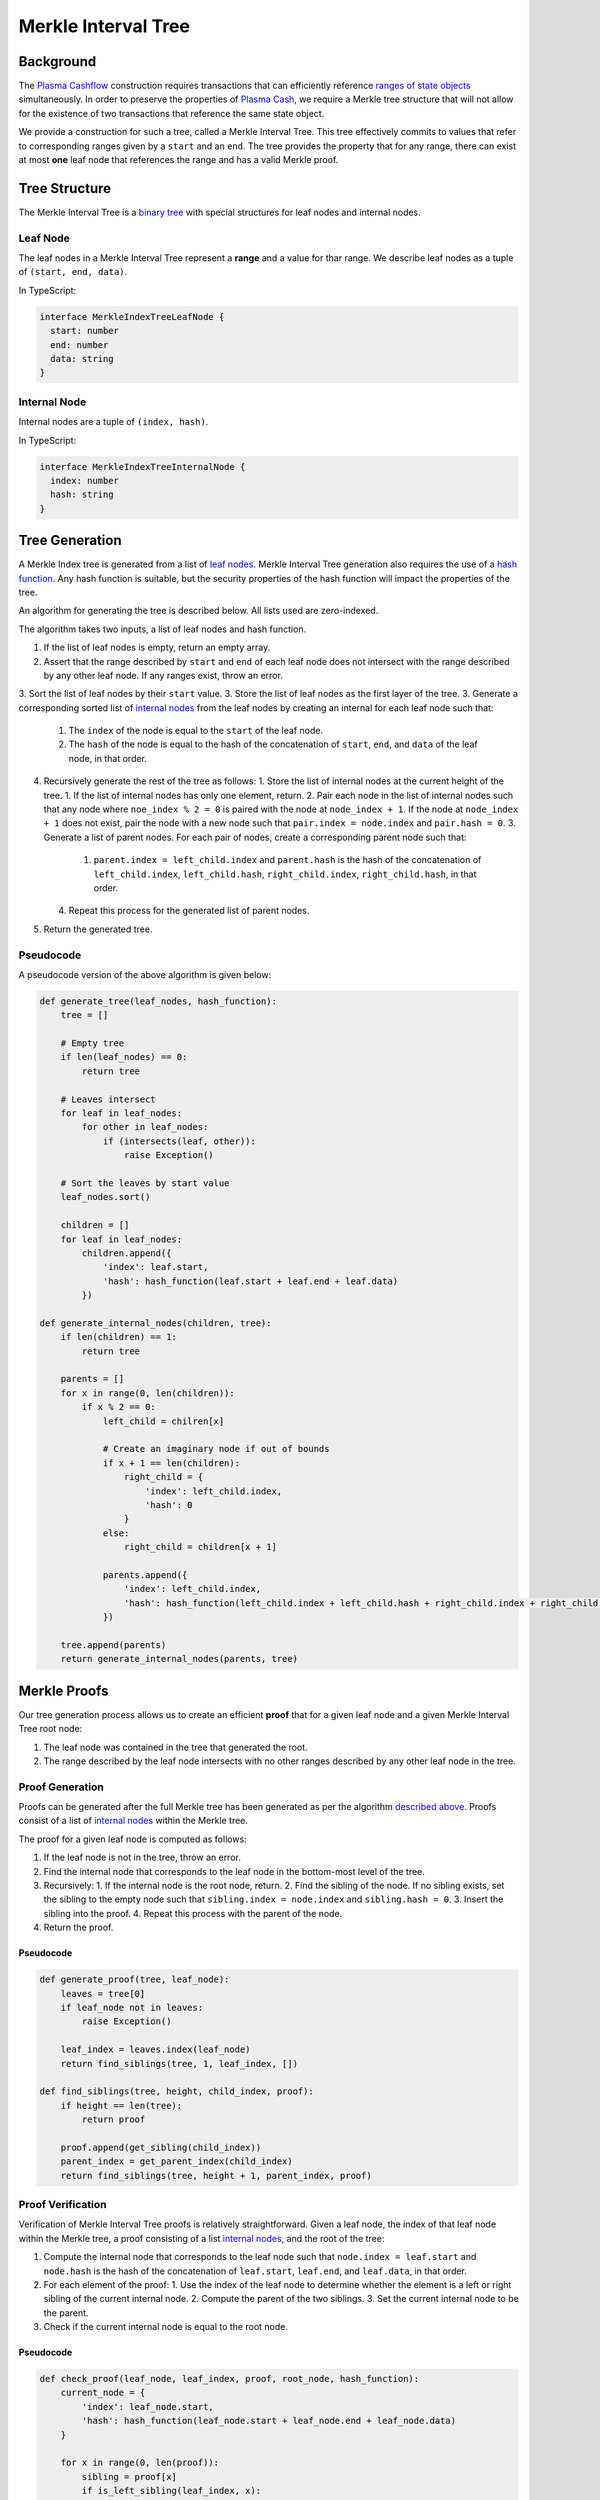####################
Merkle Interval Tree
####################

**********
Background
**********
The `Plasma Cashflow`_ construction requires transactions that can efficiently reference `ranges of state objects`_ simultaneously. In order to preserve the properties of `Plasma Cash`_, we require a Merkle tree structure that will not allow for the existence of two transactions that reference the same state object.

We provide a construction for such a tree, called a Merkle Interval Tree. This tree effectively commits to values that refer to corresponding ranges given by a ``start`` and an ``end``. The tree provides the property that for any range, there can exist at most **one** leaf node that references the range and has a valid Merkle proof.

**************
Tree Structure
**************
The Merkle Interval Tree is a `binary tree`_ with special structures for leaf nodes and internal nodes.

Leaf Node
=========
The leaf nodes in a Merkle Interval Tree represent a **range** and a value for thar range. We describe leaf nodes as a tuple of ``(start, end, data)``.

In TypeScript:

.. code-block:: typescript

   interface MerkleIndexTreeLeafNode {
     start: number
     end: number
     data: string
   }

Internal Node
=============
Internal nodes are a tuple of ``(index, hash)``.

In TypeScript:

.. code-block:: typescript

   interface MerkleIndexTreeInternalNode {
     index: number
     hash: string
   }

***************
Tree Generation
***************
A Merkle Index tree is generated from a list of `leaf nodes`_. Merkle Interval Tree generation also requires the use of a `hash function`_. Any hash function is suitable, but the security properties of the hash function will impact the properties of the tree.

An algorithm for generating the tree is described below. All lists used are zero-indexed.

The algorithm takes two inputs, a list of leaf nodes and hash function.

1. If the list of leaf nodes is empty, return an empty array.
2. Assert that the range described by ``start`` and ``end`` of each leaf node does not intersect with the range described by any other leaf node. If any ranges exist, throw an error.
3. Sort the list of leaf nodes by their ``start`` value.
3. Store the list of leaf nodes as the first layer of the tree.
3. Generate a corresponding sorted list of `internal nodes`_ from the leaf nodes by creating an internal for each leaf node such that:
   1. The ``index`` of the node is equal to the ``start`` of the leaf node.
   2. The ``hash`` of the node is equal to the hash of the concatenation of ``start``, ``end``, and ``data`` of the leaf node, in that order.
4. Recursively generate the rest of the tree as follows:
   1. Store the list of internal nodes at the current height of the tree.
   1. If the list of internal nodes has only one element, return.
   2. Pair each node in the list of internal nodes such that any node where ``noe_index % 2 = 0`` is paired with the node at ``node_index + 1``. If the node at ``node_index + 1`` does not exist, pair the node with a new node such that ``pair.index = node.index`` and ``pair.hash = 0``.
   3. Generate a list of parent nodes. For each pair of nodes, create a corresponding parent node such that:
      1. ``parent.index = left_child.index`` and ``parent.hash`` is the hash of the concatenation of ``left_child.index``, ``left_child.hash``, ``right_child.index``, ``right_child.hash``, in that order.
   4. Repeat this process for the generated list of parent nodes.
5. Return the generated tree.
   
Pseudocode
==========
A pseudocode version of the above algorithm is given below:

.. code-block:: python

   def generate_tree(leaf_nodes, hash_function):
       tree = []
       
       # Empty tree
       if len(leaf_nodes) == 0:
           return tree
       
       # Leaves intersect
       for leaf in leaf_nodes:
           for other in leaf_nodes:
               if (intersects(leaf, other)):
                   raise Exception()
      
       # Sort the leaves by start value
       leaf_nodes.sort()
      
       children = []
       for leaf in leaf_nodes:
           children.append({
               'index': leaf.start,
               'hash': hash_function(leaf.start + leaf.end + leaf.data)
           })
   
   def generate_internal_nodes(children, tree):
       if len(children) == 1:
           return tree
       
       parents = []
       for x in range(0, len(children)):
           if x % 2 == 0:
               left_child = chilren[x]
 
               # Create an imaginary node if out of bounds
               if x + 1 == len(children):
                   right_child = {
                       'index': left_child.index,
                       'hash': 0
                   }
               else:
                   right_child = children[x + 1]
 
               parents.append({
                   'index': left_child.index,
                   'hash': hash_function(left_child.index + left_child.hash + right_child.index + right_child.hash)
               })
       
       tree.append(parents)
       return generate_internal_nodes(parents, tree)

*************
Merkle Proofs
*************
Our tree generation process allows us to create an efficient **proof** that for a given leaf node and a given Merkle Interval Tree root node:

1. The leaf node was contained in the tree that generated the root.
2. The range described by the leaf node intersects with no other ranges described by any other leaf node in the tree.

Proof Generation
================
Proofs can be generated after the full Merkle tree has been generated as per the algorithm `described above`_. Proofs consist of a list of `internal nodes`_ within the Merkle tree.

The proof for a given leaf node is computed as follows:

1. If the leaf node is not in the tree, throw an error.
2. Find the internal node that corresponds to the leaf node in the bottom-most level of the tree.
3. Recursively:
   1. If the internal node is the root node, return.
   2. Find the sibling of the node. If no sibling exists, set the sibling to the empty node such that ``sibling.index = node.index`` and ``sibling.hash = 0``.
   3. Insert the sibling into the proof.
   4. Repeat this process with the parent of the node.
4. Return the proof.

Pseudocode
----------

.. code-block:: python

   def generate_proof(tree, leaf_node):
       leaves = tree[0]
       if leaf_node not in leaves:
           raise Exception()
       
       leaf_index = leaves.index(leaf_node)
       return find_siblings(tree, 1, leaf_index, [])
   
   def find_siblings(tree, height, child_index, proof):
       if height == len(tree):
           return proof
       
       proof.append(get_sibling(child_index))
       parent_index = get_parent_index(child_index)
       return find_siblings(tree, height + 1, parent_index, proof)

Proof Verification
==================
Verification of Merkle Interval Tree proofs is relatively straightforward. Given a leaf node, the index of that leaf node within the Merkle tree, a proof consisting of a list `internal nodes`_, and the root of the tree:

1. Compute the internal node that corresponds to the leaf node such that ``node.index = leaf.start`` and ``node.hash`` is the hash of the concatenation of ``leaf.start``, ``leaf.end``, and ``leaf.data``, in that order.
2. For each element of the proof:
   1. Use the index of the leaf node to determine whether the element is a left or right sibling of the current internal node.
   2. Compute the parent of the two siblings.
   3. Set the current internal node to be the parent.
3. Check if the current internal node is equal to the root node.

Pseudocode
----------

.. code-block:: python

   def check_proof(leaf_node, leaf_index, proof, root_node, hash_function):
       current_node = {
           'index': leaf_node.start,
           'hash': hash_function(leaf_node.start + leaf_node.end + leaf_node.data)
       }
 
       for x in range(0, len(proof)):
           sibling = proof[x]
           if is_left_sibling(leaf_index, x):
               current_node = compute_parent(sibling, current_node)
           else:
               current_node = compute_parent(current_node, sibling)
      
       return current_node == root_node

************
Tree Diagram
************
A diagram of the Merkle Interval Tree is provided below. We've highlighted the nodes that one would need to provide to prove inclusion of a given state update.

.. raw:: html

   <img src="../../_static/images/merkle-interval-tree/merkle-interval-tree.svg" alt="Merkle Interval Tree">


.. References

.. _`described above`: #tree-generation
.. _`ranges of state objects`: ./state-object-ranges.html
.. _`internal nodes`: https://en.wikipedia.org/wiki/Tree_(data_structure)#external_node_(not_common)
.. _`hash function`: https://en.wikipedia.org/wiki/Hash_function
.. _`leaf nodes`: https://en.wikipedia.org/wiki/Tree_(data_structure)#leaf
.. _`binary tree`: https://en.wikipedia.org/wiki/Binary_tree
.. _`Plasma Cash`: https://www.learnplasma.org/en/learn/cash.html
.. _`Plasma Cashflow`: https://hackmd.io/DgzmJIRjSzCYvl4lUjZXNQ?view#
